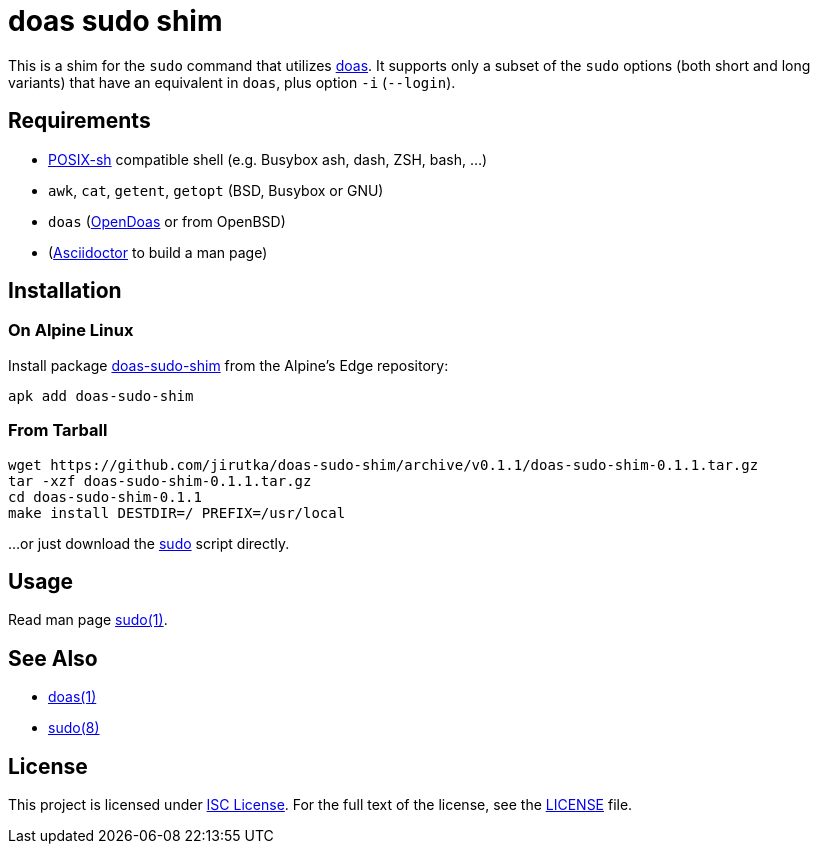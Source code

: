 = doas sudo shim
:proj-name: doas-sudo-shim
:gh-name: jirutka/{proj-name}
:version: 0.1.1

This is a shim for the `sudo` command that utilizes https://www.mankier.com/1/doas[doas].
It supports only a subset of the `sudo` options (both short and long variants) that have an equivalent in `doas`, plus option `-i` (`--login`).


== Requirements

* http://pubs.opengroup.org/onlinepubs/9699919799/utilities/V3_chap02.html[POSIX-sh] compatible shell (e.g. Busybox ash, dash, ZSH, bash, …)
* `awk`, `cat`, `getent`, `getopt` (BSD, Busybox or GNU)
* `doas` (https://github.com/Duncaen/OpenDoas[OpenDoas] or from OpenBSD)
* (https://github.com/asciidoctor/asciidoctor[Asciidoctor] to build a man page)


== Installation

=== On Alpine Linux

Install package https://pkgs.alpinelinux.org/packages?name={proj-name}[{proj-name}] from the Alpine’s Edge repository:

[source, sh, subs="+attributes"]
apk add {proj-name}


=== From Tarball

[source, sh, subs="+attributes"]
wget https://github.com/{gh-name}/archive/v{version}/{proj-name}-{version}.tar.gz
tar -xzf {proj-name}-{version}.tar.gz
cd {proj-name}-{version}
make install DESTDIR=/ PREFIX=/usr/local

...or just download the link:https://raw.githubusercontent.com/{gh-name}/v{version}/sudo[sudo] script directly.


== Usage

Read man page link:sudo.1.adoc[sudo(1)].


== See Also

* https://www.mankier.com/1/doas[doas(1)]
* https://www.mankier.com/8/sudo[sudo(8)]


== License

This project is licensed under http://opensource.org/licenses/ISC/[ISC License].
For the full text of the license, see the link:LICENSE[LICENSE] file.
